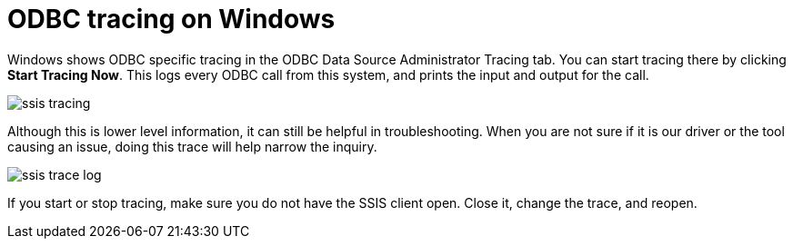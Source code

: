 = ODBC tracing on Windows
:permalink: /:collection/:path.html
:sidebar: mydoc_sidebar
:summary: Using logs to aid in troubleshooting.

Windows shows ODBC specific tracing in the ODBC Data Source Administrator Tracing tab.
You can start tracing there by clicking *Start Tracing Now*.
This logs every ODBC call from this system, and prints the input and output for the call.

image::/images/ssis_tracing.png[]

Although this is lower level information, it can still be helpful in troubleshooting.
When you are not sure if it is our driver or the tool causing an issue, doing this trace will help narrow the inquiry.

image::/images/ssis_trace_log.png[]

If you start or stop tracing, make sure you do not have the SSIS client open.
Close it, change the trace, and reopen.
